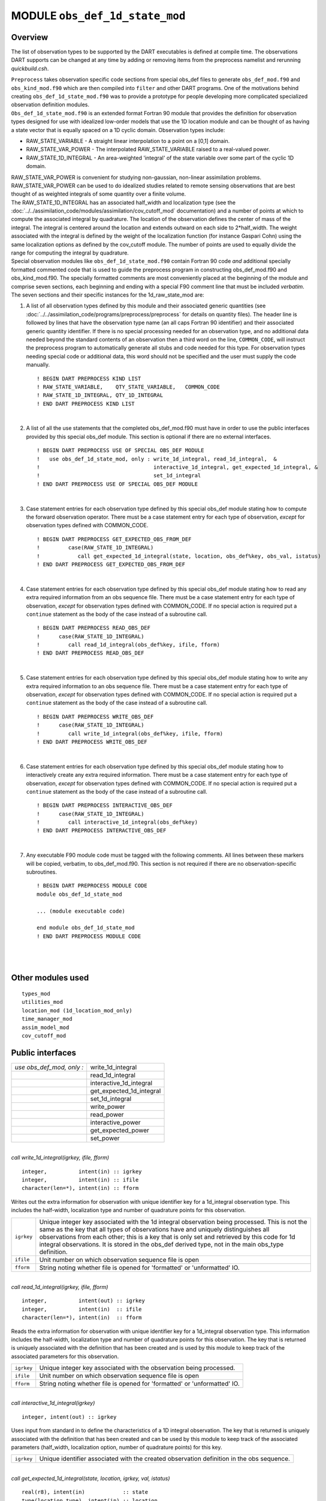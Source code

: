MODULE ``obs_def_1d_state_mod``
===============================

Overview
--------

The list of observation types to be supported by the DART executables is defined at compile time. The observations DART
supports can be changed at any time by adding or removing items from the preprocess namelist and rerunning
*quickbuild.csh*.

| ``Preprocess`` takes observation specific code sections from special obs_def files to generate ``obs_def_mod.f90`` and
  ``obs_kind_mod.f90`` which are then compiled into ``filter`` and other DART programs. One of the motivations behind
  creating ``obs_def_1d_state_mod.f90`` was to provide a prototype for people developing more complicated specialized
  observation definition modules.
| ``Obs_def_1d_state_mod.f90`` is an extended format Fortran 90 module that provides the definition for observation
  types designed for use with idealized low-order models that use the 1D location module and can be thought of as having
  a state vector that is equally spaced on a 1D cyclic domain. Observation types include:

-  RAW_STATE_VARIABLE - A straight linear interpolation to a point on a [0,1] domain.
-  RAW_STATE_VAR_POWER - The interpolated RAW_STATE_VARIABLE raised to a real-valued power.
-  RAW_STATE_1D_INTEGRAL - An area-weighted 'integral' of the state variable over some part of the cyclic 1D domain.

| RAW_STATE_VAR_POWER is convenient for studying non-gaussian, non-linear assimilation problems. RAW_STATE_VAR_POWER can
  be used to do idealized studies related to remote sensing observations that are best thought of as weighted integrals
  of some quantity over a finite volume.
| The RAW_STATE_1D_INTEGRAL has an associated half_width and localization type (see the
  :doc:`../../assimilation_code/modules/assimilation/cov_cutoff_mod` documentation) and a number of points at which to
  compute the associated integral by quadrature. The location of the observation defines the center of mass of the
  integral. The integral is centered around the location and extends outward on each side to 2*half_width. The weight
  associated with the integral is defined by the weight of the localization function (for instance Gaspari Cohn) using
  the same localization options as defined by the cov_cutoff module. The number of points are used to equally divide the
  range for computing the integral by quadrature.
| Special observation modules like ``obs_def_1d_state_mod.f90`` contain Fortran 90 code *and* additional specially
  formatted commented code that is used to guide the preprocess program in constructing obs_def_mod.f90 and
  obs_kind_mod.f90. The specially formatted comments are most conveniently placed at the beginning of the module and
  comprise seven sections, each beginning and ending with a special F90 comment line that must be included *verbatim*.
| The seven sections and their specific instances for the 1d_raw_state_mod are:

#. A list of all observation types defined by this module and their associated generic quantities (see
   :doc:`../../assimilation_code/programs/preprocess/preprocess` for details on quantity files). The header line is
   followed by lines that have the observation type name (an all caps Fortran 90 identifier) and their associated
   generic quantity identifier. If there is no special processing needed for an observation type, and no additional data
   needed beyond the standard contents of an observation then a third word on the line, ``COMMON_CODE``, will instruct
   the preprocess program to automatically generate all stubs and code needed for this type. For observation types
   needing special code or additional data, this word should not be specified and the user must supply the code
   manually.

   ::

      ! BEGIN DART PREPROCESS KIND LIST
      ! RAW_STATE_VARIABLE,    QTY_STATE_VARIABLE,   COMMON_CODE
      ! RAW_STATE_1D_INTEGRAL, QTY_1D_INTEGRAL
      ! END DART PREPROCESS KIND LIST

   | 

#. A list of all the use statements that the completed obs_def_mod.f90 must have in order to use the public interfaces
   provided by this special obs_def module. This section is optional if there are no external interfaces.

   ::

      ! BEGIN DART PREPROCESS USE OF SPECIAL OBS_DEF MODULE
      !   use obs_def_1d_state_mod, only : write_1d_integral, read_1d_integral,  &
      !                                    interactive_1d_integral, get_expected_1d_integral, &
      !                                    set_1d_integral
      ! END DART PREPROCESS USE OF SPECIAL OBS_DEF MODULE

   | 

#. Case statement entries for each observation type defined by this special obs_def module stating how to compute the
   forward observation operator. There must be a case statement entry for each type of observation, *except* for
   observation types defined with COMMON_CODE.

   ::

      ! BEGIN DART PREPROCESS GET_EXPECTED_OBS_FROM_DEF
      !         case(RAW_STATE_1D_INTEGRAL)
      !            call get_expected_1d_integral(state, location, obs_def%key, obs_val, istatus)
      ! END DART PREPROCESS GET_EXPECTED_OBS_FROM_DEF

   | 

#. Case statement entries for each observation type defined by this special obs_def module stating how to read any extra
   required information from an obs sequence file. There must be a case statement entry for each type of observation,
   *except* for observation types defined with COMMON_CODE. If no special action is required put a ``continue``
   statement as the body of the case instead of a subroutine call.

   ::

      ! BEGIN DART PREPROCESS READ_OBS_DEF
      !      case(RAW_STATE_1D_INTEGRAL)
      !         call read_1d_integral(obs_def%key, ifile, fform)
      ! END DART PREPROCESS READ_OBS_DEF

   | 

#. Case statement entries for each observation type defined by this special obs_def module stating how to write any
   extra required information to an obs sequence file. There must be a case statement entry for each type of
   observation, *except* for observation types defined with COMMON_CODE. If no special action is required put a
   ``continue`` statement as the body of the case instead of a subroutine call.

   ::

      ! BEGIN DART PREPROCESS WRITE_OBS_DEF
      !      case(RAW_STATE_1D_INTEGRAL)
      !         call write_1d_integral(obs_def%key, ifile, fform)
      ! END DART PREPROCESS WRITE_OBS_DEF

   | 

#. Case statement entries for each observation type defined by this special obs_def module stating how to interactively
   create any extra required information. There must be a case statement entry for each type of observation, *except*
   for observation types defined with COMMON_CODE. If no special action is required put a ``continue`` statement as the
   body of the case instead of a subroutine call.

   ::

      ! BEGIN DART PREPROCESS INTERACTIVE_OBS_DEF
      !      case(RAW_STATE_1D_INTEGRAL)
      !         call interactive_1d_integral(obs_def%key)
      ! END DART PREPROCESS INTERACTIVE_OBS_DEF

   | 

#. Any executable F90 module code must be tagged with the following comments. All lines between these markers will be
   copied, verbatim, to obs_def_mod.f90. This section is not required if there are no observation-specific subroutines.

   ::

      ! BEGIN DART PREPROCESS MODULE CODE
      module obs_def_1d_state_mod

      ... (module executable code)

      end module obs_def_1d_state_mod
      ! END DART PREPROCESS MODULE CODE

   | 

| 

Other modules used
------------------

::

   types_mod
   utilities_mod
   location_mod (1d_location_mod_only)
   time_manager_mod
   assim_model_mod
   cov_cutoff_mod

Public interfaces
-----------------

========================= ========================
*use obs_def_mod, only :* write_1d_integral
\                         read_1d_integral
\                         interactive_1d_integral
\                         get_expected_1d_integral
\                         set_1d_integral
\                         write_power
\                         read_power
\                         interactive_power
\                         get_expected_power
\                         set_power
========================= ========================

| 

.. container:: routine

   *call write_1d_integral(igrkey, ifile, fform)*
   ::

      integer,          intent(in) :: igrkey
      integer,          intent(in) :: ifile
      character(len=*), intent(in) :: fform

.. container:: indent1

   Writes out the extra information for observation with unique identifier key for a 1d_integral observation type. This
   includes the half-width, localization type and number of quadrature points for this observation.

   +------------+--------------------------------------------------------------------------------------------------------+
   | ``igrkey`` | Unique integer key associated with the 1d integral observation being processed. This is not the same   |
   |            | as the key that all types of observations have and uniquely distinguishes all observations from each   |
   |            | other; this is a key that is only set and retrieved by this code for 1d integral observations. It is   |
   |            | stored in the obs_def derived type, not in the main obs_type definition.                               |
   +------------+--------------------------------------------------------------------------------------------------------+
   | ``ifile``  | Unit number on which observation sequence file is open                                                 |
   +------------+--------------------------------------------------------------------------------------------------------+
   | ``fform``  | String noting whether file is opened for 'formatted' or 'unformatted' IO.                              |
   +------------+--------------------------------------------------------------------------------------------------------+

| 

.. container:: routine

   *call read_1d_integral(igrkey, ifile, fform)*
   ::

      integer,          intent(out) :: igrkey
      integer,          intent(in)  :: ifile
      character(len=*), intent(in)  :: fform

.. container:: indent1

   Reads the extra information for observation with unique identifier key for a 1d_integral observation type. This
   information includes the half-width, localization type and number of quadrature points for this observation. The key
   that is returned is uniquely associated with the definition that has been created and is used by this module to keep
   track of the associated parameters for this observation.

   ========== =========================================================================
   ``igrkey`` Unique integer key associated with the observation being processed.
   ``ifile``  Unit number on which observation sequence file is open
   ``fform``  String noting whether file is opened for 'formatted' or 'unformatted' IO.
   ========== =========================================================================

| 

.. container:: routine

   *call interactive_1d_integral(igrkey)*
   ::

      integer, intent(out) :: igrkey

.. container:: indent1

   Uses input from standard in to define the characteristics of a 1D integral observation. The key that is returned is
   uniquely associated with the definition that has been created and can be used by this module to keep track of the
   associated parameters (half_width, localization option, number of quadrature points) for this key.

   ========== =========================================================================================
   ``igrkey`` Unique identifier associated with the created observation definition in the obs sequence.
   ========== =========================================================================================

| 

.. container:: routine

   *call get_expected_1d_integral(state, location, igrkey, val, istatus)*
   ::

      real(r8), intent(in)            :: state
      type(location_type), intent(in) :: location
      integer, intent(in)             :: igrkey
      real(r8), intent(out)           :: val
      integer, intent(out)            :: istatus

.. container:: indent1

   Computes the forward observation operator for a 1d integral observation. Calls the ``interpolate()`` routine multiple
   times to invoke the forward operator code in whatever model this has been compiled with.

   +--------------+------------------------------------------------------------------------------------------------------+
   | ``state``    | Model state vector (or extended state vector).                                                       |
   +--------------+------------------------------------------------------------------------------------------------------+
   | ``location`` | Location of this observation.                                                                        |
   +--------------+------------------------------------------------------------------------------------------------------+
   | ``igrkey``   | Unique integer key associated with this observation.                                                 |
   +--------------+------------------------------------------------------------------------------------------------------+
   | ``val``      | Returned value of forward observation operator.                                                      |
   +--------------+------------------------------------------------------------------------------------------------------+
   | ``istatus``  | Returns 0 if forward operator was successfully computed, else returns a positive value. (Negative    |
   |              | values are reserved for system use.)                                                                 |
   +--------------+------------------------------------------------------------------------------------------------------+

| 

.. container:: routine

   *call set_1d_integral(integral_half_width, num_eval_pts, localize_type, igrkey, istatus)*
   ::

      real(r8), intent(in)  :: integral_half_width
      integer,  intent(in)  :: num_eval_pts
      integer,  intent(in)  :: localize_type
      integer,  intent(out) :: igrkey
      integer,  intent(out) :: istatus

.. container:: indent1

   Available for use by programs that create observations to set the additional metadata for these observation types.
   This information includes the integral half-width, localization type and number of quadrature points for this
   observation. The key that is returned is uniquely associated with the definition that has been created and should be
   set in the obs_def structure by calling ``set_obs_def_key()``. This key is different from the main observation key
   which all observation types have. This key is unique to this observation type and is used when reading in the
   observation sequence to match the corresponding metadata with each observation of this type.

   ======================= ====================================================================
   ``integral_half_width`` Real value setting the half-width of the integral.
   ``num_eval_pts``        Integer, number of evaluation points. 5-20 recommended.
   ``localize_type``       Integer localization type: 1=Gaspari-Cohn; 2=Boxcar; 3=Ramped Boxcar
   ``igrkey``              Unique integer key associated with the observation being processed.
   ``istatus``             Return code. 0 means success, any other value is an error
   ======================= ====================================================================

| 

.. container:: routine

   *call write_power(powkey, ifile, fform)*
   ::

      integer,          intent(in) :: powkey
      integer,          intent(in) :: ifile
      character(len=*), intent(in) :: fform

.. container:: indent1

   Writes out the extra information, the power, for observation with unique identifier key for a power observation type.

   +------------+--------------------------------------------------------------------------------------------------------+
   | ``powkey`` | Unique integer key associated with the power observation being processed. This is not the same as the  |
   |            | key that all types of observations have and uniquely distinguishes all observations from each other;   |
   |            | this is a key that is only set and retrieved by this code for power observations. It is stored in the  |
   |            | obs_def derived type, not in the main obs_type definition.                                             |
   +------------+--------------------------------------------------------------------------------------------------------+
   | ``ifile``  | Unit number on which observation sequence file is open                                                 |
   +------------+--------------------------------------------------------------------------------------------------------+
   | ``fform``  | String noting whether file is opened for 'formatted' or 'unformatted' IO.                              |
   +------------+--------------------------------------------------------------------------------------------------------+

| 

.. container:: routine

   *call read_power(powkey, ifile, fform)*
   ::

      integer,          intent(out) :: powkey
      integer,          intent(in)  :: ifile
      character(len=*), intent(in)  :: fform

.. container:: indent1

   Reads the extra information, the power, for observation with unique identifier key for a power observation type. The
   key that is returned is uniquely associated with the definition that has been created and is used by this module to
   keep track of the associated parameters for this observation.

   ========== =========================================================================
   ``powkey`` Unique integer key associated with the observation being processed.
   ``ifile``  Unit number on which observation sequence file is open
   ``fform``  String noting whether file is opened for 'formatted' or 'unformatted' IO.
   ========== =========================================================================

| 

.. container:: routine

   *call interactive_power(powkey)*
   ::

      integer, intent(out) :: powkey

.. container:: indent1

   Uses input from standard in to define the characteristics of a power observation. The key that is returned is
   uniquely associated with the definition that has been created and can be used by this module to keep track of the
   associated parameter, the power, for this key.

   ========== =========================================================================================
   ``powkey`` Unique identifier associated with the created observation definition in the obs sequence.
   ========== =========================================================================================

| 

.. container:: routine

   *call get_expected_power(state, location, powkey, val, istatus)*
   ::

      real(r8), intent(in)            :: state
      type(location_type), intent(in) :: location
      integer, intent(in)             :: powkey
      real(r8), intent(out)           :: val
      integer, intent(out)            :: istatus

.. container:: indent1

   Computes the forward observation operator for a power observation. Calls the ``interpolate()`` routine to invoke the
   forward operator code in whatever model this has been compiled with, then raises the result to the specified power
   associated with this powkey.

   +--------------+------------------------------------------------------------------------------------------------------+
   | ``state``    | Model state vector (or extended state vector).                                                       |
   +--------------+------------------------------------------------------------------------------------------------------+
   | ``location`` | Location of this observation.                                                                        |
   +--------------+------------------------------------------------------------------------------------------------------+
   | ``powkey``   | Unique integer key associated with this observation.                                                 |
   +--------------+------------------------------------------------------------------------------------------------------+
   | ``val``      | Returned value of forward observation operator.                                                      |
   +--------------+------------------------------------------------------------------------------------------------------+
   | ``istatus``  | Returns 0 if forward operator was successfully computed, else returns a positive value. (Negative    |
   |              | values are reserved for system use.)                                                                 |
   +--------------+------------------------------------------------------------------------------------------------------+

| 

.. container:: routine

   *call set_power(power_in, powkey, istatus)*
   ::

      real(r8), intent(in)  :: power_in
      integer,  intent(out) :: powkey
      integer,  intent(out) :: istatus

.. container:: indent1

   Available for use by programs that create observations to set the additional metadata for these observation types.
   This information includes the power to which to raise the state variable. The key that is returned is uniquely
   associated with the definition that has been created and should be set in the obs_def structure by calling
   ``set_obs_def_key()``. This key is different from the main observation key which all observation types have. This key
   is unique to this observation type and is used when reading in the observation sequence to match the corresponding
   metadata with each observation of this type.

   ============ ===================================================================
   ``power_in`` Real value setting the power.
   ``powkey``   Unique integer key associated with the observation being processed.
   ``istatus``  Return code. 0 means success, any other value is an error
   ============ ===================================================================

| 

Namelist
--------

This module has no namelist.

Files
-----

-  NONE

References
----------

#. none

Error codes and conditions
--------------------------

+-------------------------+----------------------------------------------------------------+---------------------------------------------------------------------------------------------------------------------------------------------------------------------+
|         Routine         |                             Message                            |                                                                               Comment                                                                               |
+=========================+================================================================+=====================================================================================================================================================================+
| interactive_1d_integral | Out of space, max_1d_integral_obs limit NNNN (currently 1000). | There is only room for a fixed number of 1d integral observations. The max number is defined by max_1d_integral_obs. Set this to a larger value if more are needed. |
+-------------------------+----------------------------------------------------------------+---------------------------------------------------------------------------------------------------------------------------------------------------------------------+
